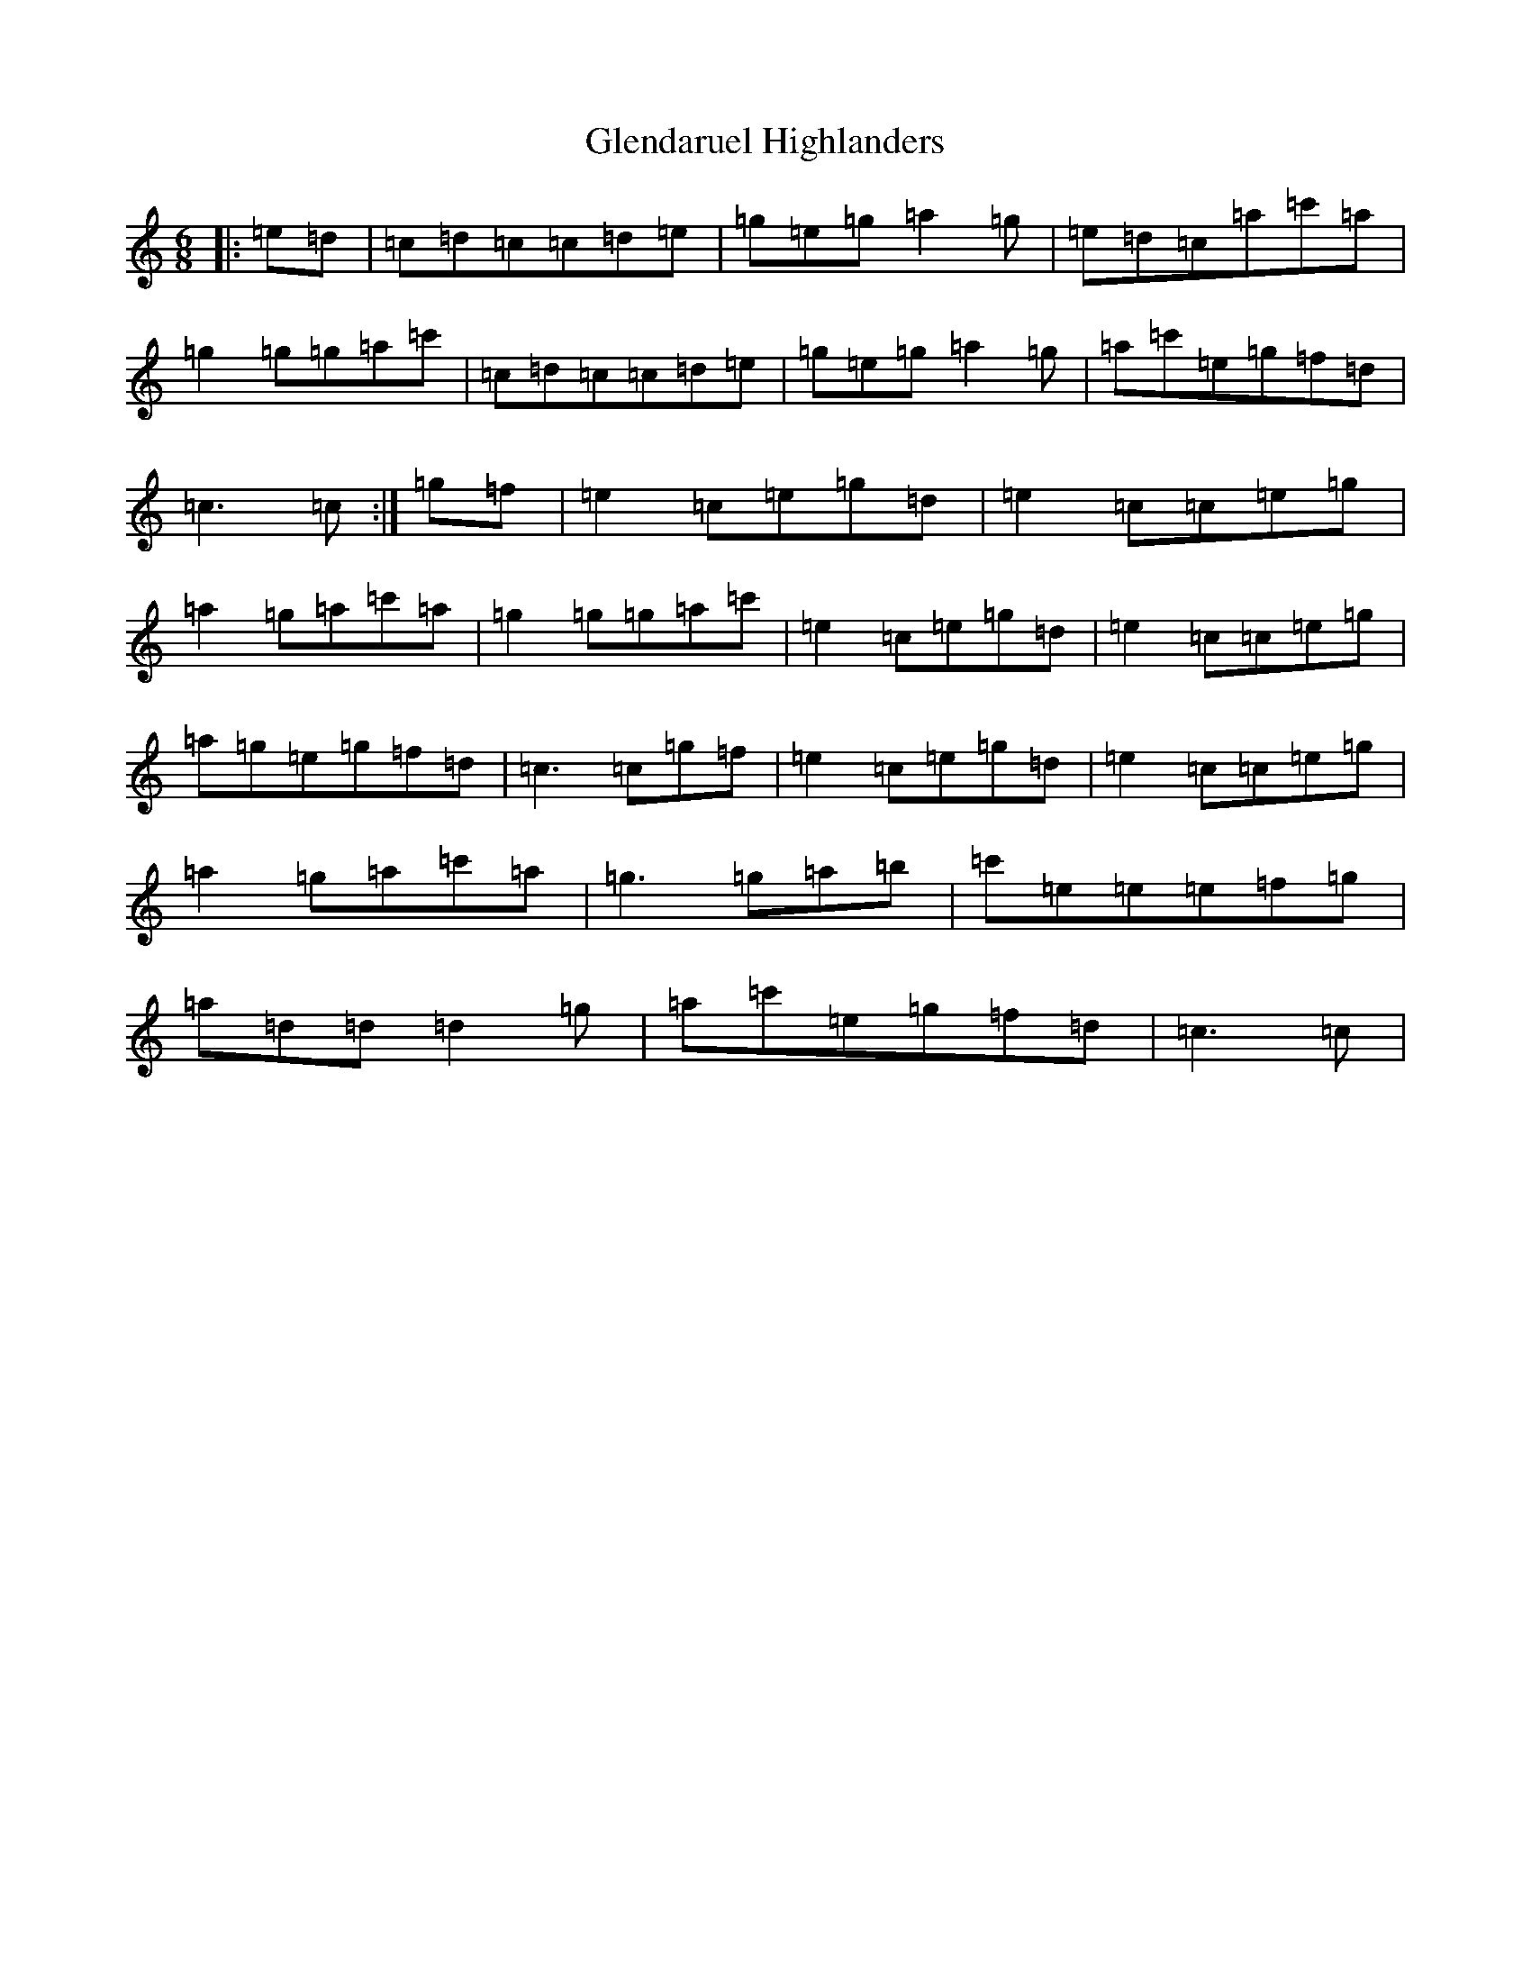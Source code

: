 X: 8082
T: Glendaruel Highlanders
S: https://thesession.org/tunes/9305#setting9305
R: jig
M:6/8
L:1/8
K: C Major
|:=e=d|=c=d=c=c=d=e|=g=e=g=a2=g|=e=d=c=a=c'=a|=g2=g=g=a=c'|=c=d=c=c=d=e|=g=e=g=a2=g|=a=c'=e=g=f=d|=c3=c:|=g=f|=e2=c=e=g=d|=e2=c=c=e=g|=a2=g=a=c'=a|=g2=g=g=a=c'|=e2=c=e=g=d|=e2=c=c=e=g|=a=g=e=g=f=d|=c3=c=g=f|=e2=c=e=g=d|=e2=c=c=e=g|=a2=g=a=c'=a|=g3=g=a=b|=c'=e=e=e=f=g|=a=d=d=d2=g|=a=c'=e=g=f=d|=c3=c|